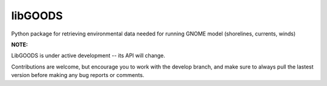 libGOODS
========

Python package for retrieving environmental data needed for running GNOME model (shorelines, currents, winds)

**NOTE:**

LibGOODS is under active development -- its API will change.

Contributions are welcome, but encourage you to work with the develop branch, and make sure to always pull the lastest version before making any bug reports or comments.

